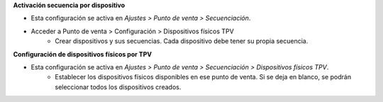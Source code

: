 **Activación secuencia por dispositivo**

* Esta configuración se activa en *Ajustes > Punto de venta > Secuenciación*.
* Acceder a Punto de venta > Configuración > Dispositivos físicos TPV
   - Crear dispositivos y sus secuencias. Cada dispositivo debe tener su
     propia secuencia.

**Configuración de dispositivos físicos por TPV**

* Esta configuración se activa en *Ajustes > Punto de venta > Secuenciación > Dispositivos físicos TPV*.
   - Establecer los dispositivos físicos disponibles en ese punto de venta.
     Si se deja en blanco, se podrán seleccionar todos los dispositivos creados.

